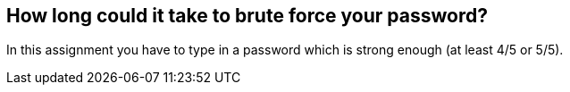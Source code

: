 == How long could it take to brute force your password?

In this assignment you have to type in a password which is strong enough (at least 4/5 or 5/5).